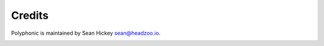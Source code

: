 Credits
=======

Polyphonic is maintained by Sean Hickey sean@headzoo.io.

.. image:: https://img.shields.io/badge/follow-%40WebSeanHickey-orange.svg?style=flat-square
 		:target: https://twitter.com/WebSeanHickey
